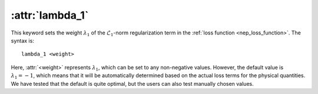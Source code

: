 .. _kw_lambda_1:
.. index::
   single: lambda_1 (keyword in nep.in)

:attr:`lambda_1`
================

This keyword sets the weight :math:`\lambda_1` of the :math:`\mathcal{L}_1`-norm regularization term in the :ref:`loss function <nep_loss_function>`.
The syntax is::

  lambda_1 <weight>

Here, :attr:`<weight>` represents :math:`\lambda_1`, which can be set to any non-negative values. 
However, the default value is :math:`\lambda_1 = -1`, which means that it will be automatically determined based on the actual loss terms for the physical quantities. 
We have tested that the default is quite optimal, but the users can also test manually chosen values. 
